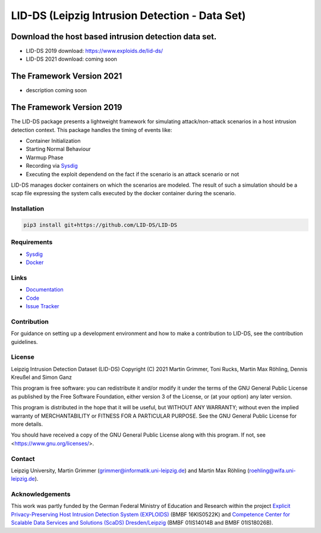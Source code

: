 LID-DS (Leipzig Intrusion Detection - Data Set)
***********************************************

Download the host based intrusion detection data set.
#####################################################
* LID-DS 2019 download: https://www.exploids.de/lid-ds/
* LID-DS 2021 download: coming soon

The Framework Version 2021
#############
* description coming soon

The Framework Version 2019
#############

.. image:: https://travis-ci.org/LID-DS/LID-DS.svg?branch=master
    :target: https://travis-ci.org/LID-DS/LID-DS

The LID-DS package presents a lightweight framework for simulating attack/non-attack scenarios in a host intrusion detection context. This package handles the timing of events like:

* Container Initialization
* Starting Normal Behaviour
* Warmup Phase
* Recording via Sysdig_
* Executing the exploit dependend on the fact if the scenario is an attack scenario or not

LID-DS manages docker containers on which the scenarios are modeled. The result of such a simulation should be a scap file expressing the system calls executed by the docker container during the scenario.

.. image:: https://raw.githubusercontent.com/LID-DS/LID-DS/master/lidds-logo-300.png


Installation
------------

.. code-block:: bash

   pip3 install git+https://github.com/LID-DS/LID-DS


Requirements
------------

* Sysdig_
* Docker_

.. _Sysdig: https://sysdig.com/opensource
.. _Docker: https://www.docker.com

Links
-----

* Documentation_
* Code_
* `Issue Tracker`_

.. _Documentation: https://lid-ds.github.io/LID-DS/html/index.html](https://lid-ds.github.io/LID-DS/html/index.html
.. _Code: https://github.com/LID-DS/LID-DS](https://github.com/LID-DS/LID-DS
.. _Issue Tracker: https://github.com/LID-DS/LID-DS/issues](https://github.com/LID-DS/LID-DS/issues
Contribution
------------

For guidance on setting up a development environment and how to make a contribution to LID-DS, see the contribution guidelines.

License
-------

Leipzig Intrusion Detection Dataset (LID-DS)
Copyright (C) 2021 Martin Grimmer, Toni Rucks, Martin Max Röhling, Dennis Kreußel and Simon Ganz

This program is free software: you can redistribute it and/or modify
it under the terms of the GNU General Public License as published by
the Free Software Foundation, either version 3 of the License, or
(at your option) any later version.

This program is distributed in the hope that it will be useful,
but WITHOUT ANY WARRANTY; without even the implied warranty of
MERCHANTABILITY or FITNESS FOR A PARTICULAR PURPOSE. See the
GNU General Public License for more details.

You should have received a copy of the GNU General Public License
along with this program.  If not, see <https://www.gnu.org/licenses/>.

Contact
-------

Leipzig University, Martin Grimmer (grimmer@informatik.uni-leipzig.de) and Martin Max Röhling (roehling@wifa.uni-leipzig.de).

Acknowledgements
----------------
This work was partly funded by the German Federal Ministry of Education and Research within the project `Explicit Privacy-Preserving Host Intrusion Detection System (EXPLOIDS)`_ (BMBF 16KIS0522K) and `Competence Center for Scalable Data Services and Solutions (ScaDS) Dresden/Leipzig`_ (BMBF 01IS14014B and BMBF 01IS18026B).

.. _Explicit Privacy-Preserving Host Intrusion Detection System (EXPLOIDS): http://www.exploids.de
.. _Competence Center for Scalable Data Services and Solutions (ScaDS) Dresden/Leipzig: http://www.scads.de
